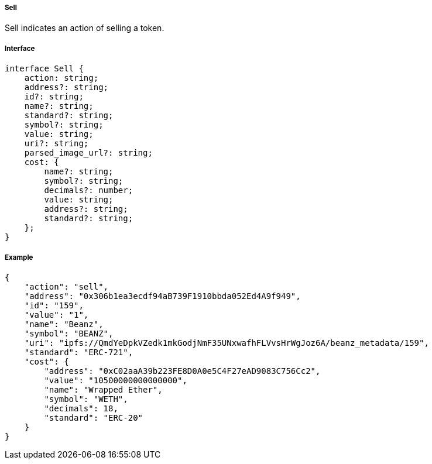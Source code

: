 ===== Sell

Sell indicates an action of selling a token.

===== Interface

[,typescript]
----
interface Sell {
    action: string;
    address?: string;
    id?: string;
    name?: string;
    standard?: string;
    symbol?: string;
    value: string;
    uri?: string;
    parsed_image_url?: string;
    cost: {
        name?: string;
        symbol?: string;
        decimals?: number;
        value: string;
        address?: string;
        standard?: string;
    };
}
----

===== Example

[,json]
----
{
    "action": "sell",
    "address": "0x306b1ea3ecdf94aB739F1910bbda052Ed4A9f949",
    "id": "159",
    "value": "1",
    "name": "Beanz",
    "symbol": "BEANZ",
    "uri": "ipfs://QmdYeDpkVZedk1mkGodjNmF35UNxwafhFLVvsHrWgJoz6A/beanz_metadata/159",
    "standard": "ERC-721",
    "cost": {
        "address": "0xC02aaA39b223FE8D0A0e5C4F27eAD9083C756Cc2",
        "value": "10500000000000000",
        "name": "Wrapped Ether",
        "symbol": "WETH",
        "decimals": 18,
        "standard": "ERC-20"
    }
}
----
